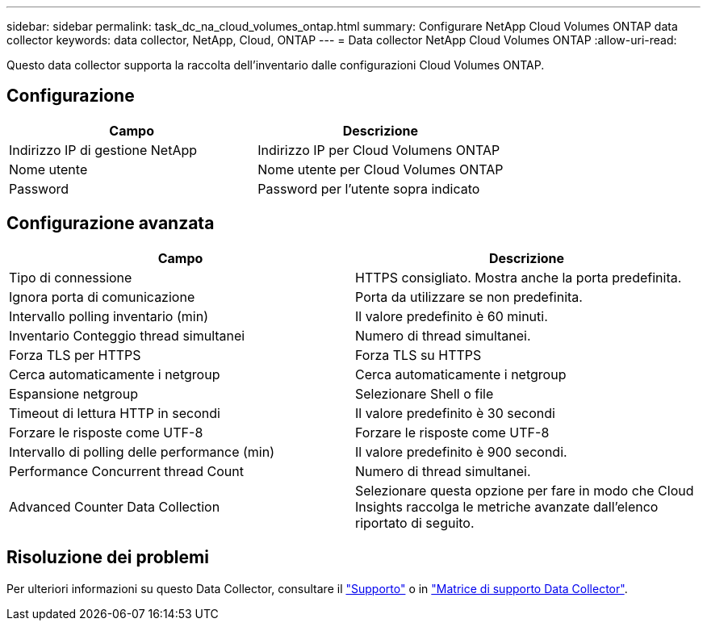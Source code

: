 ---
sidebar: sidebar 
permalink: task_dc_na_cloud_volumes_ontap.html 
summary: Configurare NetApp Cloud Volumes ONTAP data collector 
keywords: data collector, NetApp, Cloud, ONTAP 
---
= Data collector NetApp Cloud Volumes ONTAP
:allow-uri-read: 


[role="lead"]
Questo data collector supporta la raccolta dell'inventario dalle configurazioni Cloud Volumes ONTAP.



== Configurazione

[cols="2*"]
|===
| Campo | Descrizione 


| Indirizzo IP di gestione NetApp | Indirizzo IP per Cloud Volumens ONTAP 


| Nome utente | Nome utente per Cloud Volumes ONTAP 


| Password | Password per l'utente sopra indicato 
|===


== Configurazione avanzata

[cols="2*"]
|===
| Campo | Descrizione 


| Tipo di connessione | HTTPS consigliato. Mostra anche la porta predefinita. 


| Ignora porta di comunicazione | Porta da utilizzare se non predefinita. 


| Intervallo polling inventario (min) | Il valore predefinito è 60 minuti. 


| Inventario Conteggio thread simultanei | Numero di thread simultanei. 


| Forza TLS per HTTPS | Forza TLS su HTTPS 


| Cerca automaticamente i netgroup | Cerca automaticamente i netgroup 


| Espansione netgroup | Selezionare Shell o file 


| Timeout di lettura HTTP in secondi | Il valore predefinito è 30 secondi 


| Forzare le risposte come UTF-8 | Forzare le risposte come UTF-8 


| Intervallo di polling delle performance (min) | Il valore predefinito è 900 secondi. 


| Performance Concurrent thread Count | Numero di thread simultanei. 


| Advanced Counter Data Collection | Selezionare questa opzione per fare in modo che Cloud Insights raccolga le metriche avanzate dall'elenco riportato di seguito. 
|===


== Risoluzione dei problemi

Per ulteriori informazioni su questo Data Collector, consultare il link:concept_requesting_support.html["Supporto"] o in link:https://docs.netapp.com/us-en/cloudinsights/CloudInsightsDataCollectorSupportMatrix.pdf["Matrice di supporto Data Collector"].
